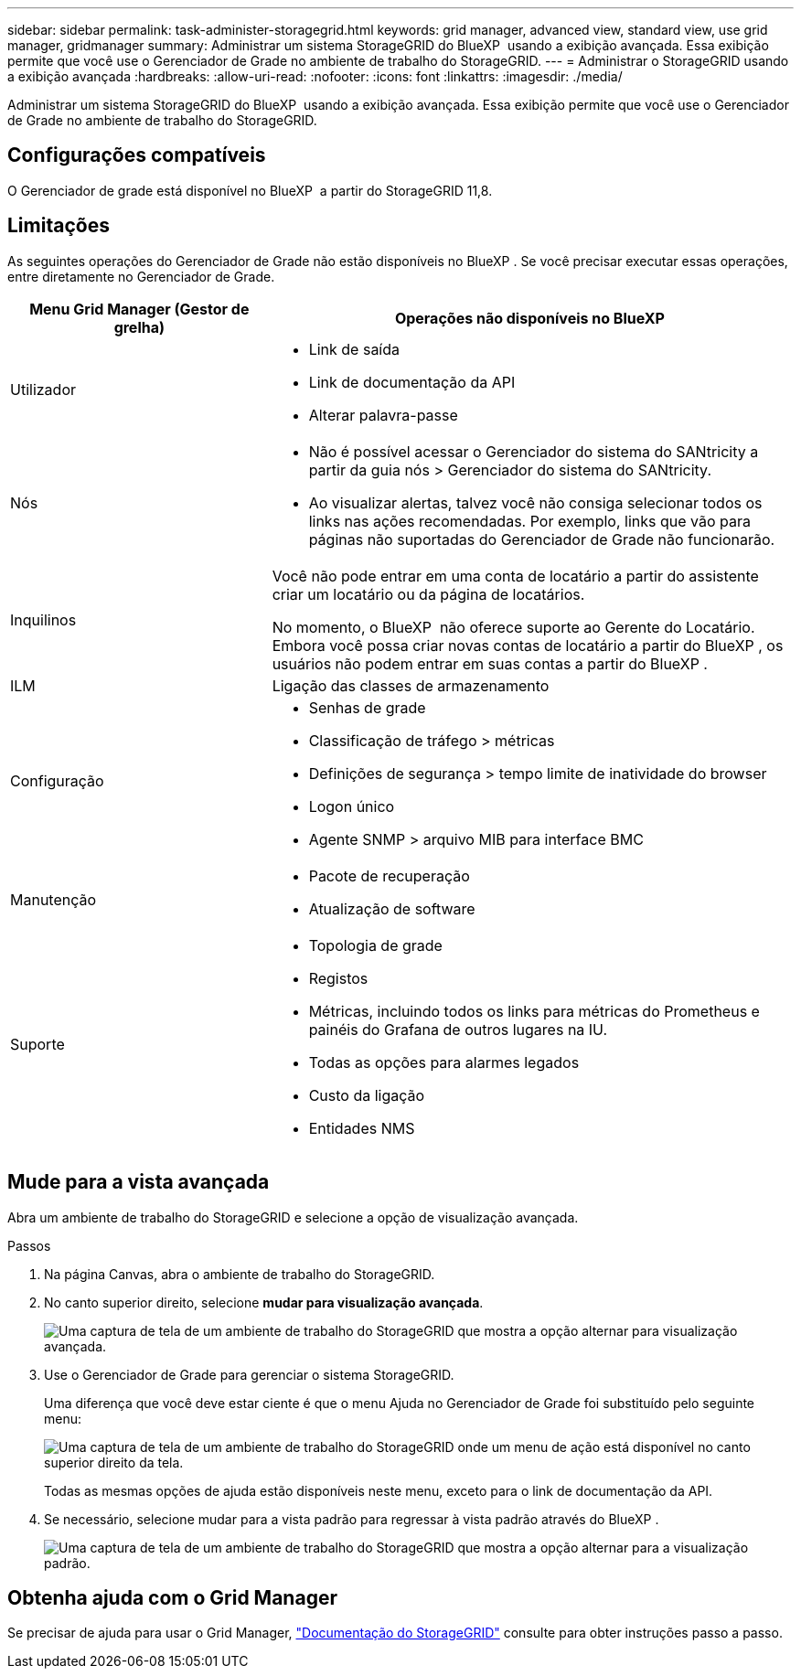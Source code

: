 ---
sidebar: sidebar 
permalink: task-administer-storagegrid.html 
keywords: grid manager, advanced view, standard view, use grid manager, gridmanager 
summary: Administrar um sistema StorageGRID do BlueXP  usando a exibição avançada. Essa exibição permite que você use o Gerenciador de Grade no ambiente de trabalho do StorageGRID. 
---
= Administrar o StorageGRID usando a exibição avançada
:hardbreaks:
:allow-uri-read: 
:nofooter: 
:icons: font
:linkattrs: 
:imagesdir: ./media/


[role="lead"]
Administrar um sistema StorageGRID do BlueXP  usando a exibição avançada. Essa exibição permite que você use o Gerenciador de Grade no ambiente de trabalho do StorageGRID.



== Configurações compatíveis

O Gerenciador de grade está disponível no BlueXP  a partir do StorageGRID 11,8.



== Limitações

As seguintes operações do Gerenciador de Grade não estão disponíveis no BlueXP . Se você precisar executar essas operações, entre diretamente no Gerenciador de Grade.

[cols="1a,2a"]
|===
| Menu Grid Manager (Gestor de grelha) | Operações não disponíveis no BlueXP  


 a| 
Utilizador
 a| 
* Link de saída
* Link de documentação da API
* Alterar palavra-passe




 a| 
Nós
 a| 
* Não é possível acessar o Gerenciador do sistema do SANtricity a partir da guia nós > Gerenciador do sistema do SANtricity.
* Ao visualizar alertas, talvez você não consiga selecionar todos os links nas ações recomendadas. Por exemplo, links que vão para páginas não suportadas do Gerenciador de Grade não funcionarão.




 a| 
Inquilinos
 a| 
Você não pode entrar em uma conta de locatário a partir do assistente criar um locatário ou da página de locatários.

No momento, o BlueXP  não oferece suporte ao Gerente do Locatário. Embora você possa criar novas contas de locatário a partir do BlueXP , os usuários não podem entrar em suas contas a partir do BlueXP .



 a| 
ILM
 a| 
Ligação das classes de armazenamento



 a| 
Configuração
 a| 
* Senhas de grade
* Classificação de tráfego > métricas
* Definições de segurança > tempo limite de inatividade do browser
* Logon único
* Agente SNMP > arquivo MIB para interface BMC




 a| 
Manutenção
 a| 
* Pacote de recuperação
* Atualização de software




 a| 
Suporte
 a| 
* Topologia de grade
* Registos
* Métricas, incluindo todos os links para métricas do Prometheus e painéis do Grafana de outros lugares na IU.
* Todas as opções para alarmes legados
* Custo da ligação
* Entidades NMS


|===


== Mude para a vista avançada

Abra um ambiente de trabalho do StorageGRID e selecione a opção de visualização avançada.

.Passos
. Na página Canvas, abra o ambiente de trabalho do StorageGRID.
. No canto superior direito, selecione *mudar para visualização avançada*.
+
image:screenshot-advanced-view.png["Uma captura de tela de um ambiente de trabalho do StorageGRID que mostra a opção alternar para visualização avançada."]

. Use o Gerenciador de Grade para gerenciar o sistema StorageGRID.
+
Uma diferença que você deve estar ciente é que o menu Ajuda no Gerenciador de Grade foi substituído pelo seguinte menu:

+
image:advanced-view-menu.png["Uma captura de tela de um ambiente de trabalho do StorageGRID onde um menu de ação está disponível no canto superior direito da tela."]

+
Todas as mesmas opções de ajuda estão disponíveis neste menu, exceto para o link de documentação da API.

. Se necessário, selecione mudar para a vista padrão para regressar à vista padrão através do BlueXP .
+
image:screenshot-standard-view.png["Uma captura de tela de um ambiente de trabalho do StorageGRID que mostra a opção alternar para a visualização padrão."]





== Obtenha ajuda com o Grid Manager

Se precisar de ajuda para usar o Grid Manager, https://docs.netapp.com/us-en/storagegrid-118/admin/index.html["Documentação do StorageGRID"^] consulte para obter instruções passo a passo.
